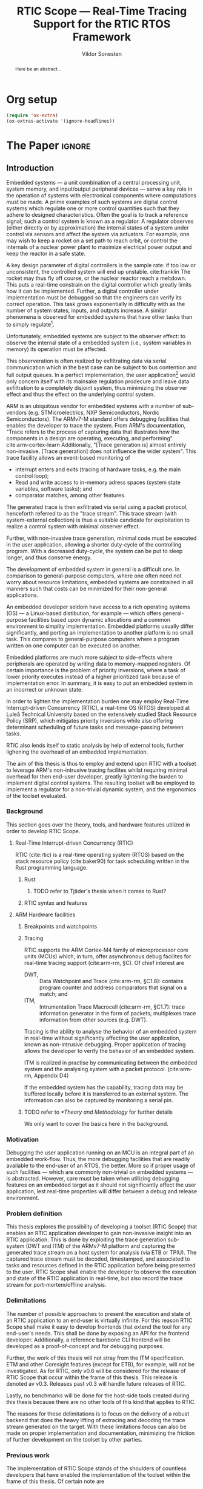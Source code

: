 # -*- eval: (visual-line-mode t) -*-
#+TITLE: RTIC Scope — Real-Time Tracing Support for the RTIC RTOS Framework
#+AUTHOR: Viktor Sonesten
#+EMAIL: vikson-6@student.ltu.se
#+LATEX_CLASS: article
#+LATEX_CLASS_OPTIONS: [twocolumn]
#+options: toc:nil
#+latex_header: \usepackage{libertine}
#+latex_header: \usepackage{inconsolata}
#+latex_header: \usepackage[citestyle=authoryear-icomp,bibstyle=authoryear, hyperref=true,maxcitenames=3,url=true,backend=biber,natbib=true]{biblatex}
#+latex_header: \addbibresource{ref.bib}
#+latex_header: \usepackage{microtype}

# TODO typeset TODOS for easier reviewing

* Org setup
  #+begin_src emacs-lisp :result output :session :exports both
    (require 'ox-extra)
    (ox-extras-activate '(ignore-headlines))
  #+end_src

* *The Paper*                                                        :ignore:

# Make this a single paragraph; use unambiguous terms; aim for 250 words; 3-5 keywords.
#+begin_abstract
Here be an abstract...
#+end_abstract

** Introduction
# What are embedded systems, regulators, and how do they relate?
Embedded systems --- a unit combination of a central processing unit, system memory, and input/output peripheral devices --- serve a key role in the operation of systems with electronical components where computations must be made.
A prime examples of such systems are digital control systems which regulate one or more control quantities such that they adhere to designed characteristics.
Often the goal is to track a reference signal; such a control system is known as a regulator.
A regulator observes (either directly or by approximation) the internal states of a system under control via sensors and affect the system via actuators.
For example, one may wish to keep a rocket on a set path to reach orbit, or control the internals of a nuclear power plant to maximize electrical power output and keep the reactor in a safe state.

# On the real-time restrictions of control systems; exponential complexity phenomena.
A key design parameter of digital controllers is the sample rate: if too low or unconsistent, the controlled system will end up unstable. cite:franklin
The rocket may thus fly off course, or the nuclear reactor reach a meltdown.
This puts a real-time constrain on the digital controller which greatly limits how it can be implemented.
Further, a digital controller under implementation must be debugged so that the engineers can verify its correct operation.
This task grows exponentially in difficulty with as the number of system states, inputs, and outputs increase.
A similar phenomena is observed for embedded systems that have other tasks than to simply regulate[fn:2].

# The observer effect; data exfiltration.
Unfortunately, embedded systems are subject to the observer effect: to observe the internal state of a embedded system (i.e., system variables in memory) its operation must be affected.
# A proper implementation would not block on a serial write.
This observeration is often realized by exfiltrating data via serial communication which in the best case can be subject to bus contention and full output queues.
In a perfect implementation, the user application[fn:1] would only concern itself with its mainsake regulation prodecure and leave data exfiltration to a completely disjoint system, thus minimizing the observer effect and thus the effect on the underlying control system.

# ARM, tracing subsystem and possible exploitation.
ARM is an ubiquitous vendor for embedded systems with a number of sub-vendors (e.g. STMicroelectrics, NXP Semiconductors, Nordic Semiconductors).
The ARMv7-M standard offers debugging facilities that enables the developer to trace the system.
From ARM's documentation, "Trace refers to the process of capturing data that illustrates how the components in a design are operating, executing, and performing". cite:arm-cortex-learn
Additionally, "[Trace generation is] almost entirely non-invasive. [Trace generation] does not influence the wider system".
This trace facility allows an event-based monitoring of
- interrupt enters and exits (tracing of hardware tasks, e.g. the main control loop);
- Read and write access to in-memory adress spaces (system state variables, software tasks); and
- comparator matches, among other features.
The generated trace is then exfiltrated via serial using a packet protocol, henceforth referred to as the "trace stream".
This trace stream (with system-external collection) is thus a suitable candidate for exploitation to realize a control system with minimal observer effect.

# Less work, more sleep.
Further, with non-invasive trace generation, minimal code must be executed in the user application, allowing a shorter duty-cycle of the controlling program.
With a decreased duty-cycle, the system can be put to sleep longer, and thus conserve energy.

# On real-time implementation restictions, embedded implementation difficulties in general. Enter RTIC.
# TODO generalize? Mention that RTOS helps, present SRP/RTIC in background?
The development of embedded system in general is a difficult one.
In comparison to general-purpose computers, where one often need not worry about resource limitations, embedded systems are constrained in all manners such that costs can be minimized for their non-general applications.
# No rich OS; no two embedded platforms are the same.
An embedded developer seldom have access to a rich operating systems (OS) --- a Linux-based distibution, for example --- which offers general-purpose facilities based upon dynamic allocations and a common environment to simplity implementation.
Embedded platforms usually differ significantly, and porting an implementation to another platform is no small task.
This compares to general-purpose computers where a program written on one computer can be executed on another.
# Side effects and priority inversions.
Embedded platforms are much more subject to side-effects where peripherals are operated by writing data to memory-mapped registers.
Of certain importance is the problem of priority inversions, where a task of lower priority executes instead of a higher prioritized task because of implementation error.
In summary, it is easy to put an embedded system in an incorrect or unknown state.
# Enter RTIC.
In order to lighten the implementation burden one may employ Real-Time Interrupt-driven Concurrency (RTIC), a real-time OS (RTOS) developed at Luleå Technical University based on the extensively studied Stack Resource Policy (SRP), which mitigates priority inversions while also offering determinant scheduling of future tasks and message-passing between tasks.
# TODO refer to rauk
RTIC also lends itself to static analysis by help of external tools, further lighening the overhead of an embedded implementation.

# Project aim
The aim of this thesis is thus to employ and extend upon RTIC with a toolset to leverage ARM's non-intrusive tracing facilites whilst requiring minimal overhead for then end-user developer, greatly lightening the burden to implement digital control systems.
The resulting toolset will be employed to implement a regulator for a non-trivial dynamic system, and the ergonomics of the toolset evaluated.

# TODO throw in some stats on how much ARM is used in industy?
# TODO "mission-critical systems are thus implemented in worst case scenario, doing more work than necessary, because it is easier to analyze"? Do we have a source on this?

 # The vendor ARM...
 # - ITM
 # - tracing (debugging) without affecting user application.
 # - nothing need to be done from the user applicaiton.
 # - watch adresses are impl. by monitoring user application from an otherwise disjoint system (what about clock?)
 # - software tasks require user application effect, but RTIC Scope aims for minimal
 # - hardware tasks are traced via interrupts, but no effect on user application.

*** Background
This section goes over the theory, tools, and hardware features utilized in order to develop RTIC Scope.

**** Real-Time Interrupt-driven Concurrency (RTIC)
 RTIC (cite:rtic) is a real-time operating system (RTOS) based on the stack resource policy (cite:baker90) for task scheduling written in the Rust programming language.

***** Rust
****** TODO refer to Tjäder's thesis when it comes to Rust?
***** RTIC syntax and features
**** ARM Hardware facilities
***** Breakpoints and watchpoints
***** Tracing
 RTIC supports the ARM Cortex-M4 family of microprocessor core units (MCUs) which, in turn, offer asynchronous debug facilites for real-time tracing support (cite:arm-rm, §C).
 Of chief interest are
 - DWT, :: Data Watchpoint and Trace (cite:arm-rm, §C1.8): contains program counter and address comparators that signal on a match; and
 - ITM, :: Intrumentation Trace Macrocell (cite:arm-rm, §C1.7): trace information generator in the form of packets; multiplexes trace information from other sources (e.g. DWT).

 # Ref. does not say that ITM is real-time.
 Tracing is the ability to analyse the behavior of an embedded system in real-time without significantly affecting the user application, known as non-intrusive debugging.
 Proper application of tracing allows the developer to verify the behavior of an embedded system.

 ITM is realized in practise by communicating between the embedded system and the analysing system with a packet protocol. (cite:arm-rm, Appendix D4)

 # This does not fit in the background
 If the embedded system has the capability, tracing data may be buffered locally before it is transferred to an external system.
 The information can also be captured by monitoring a serial pin.
***** TODO refer to [[*Theory and Methodology]] for further details
      We only want to cover the basics here in the background.

*** Motivation
 Debugging the user application running on an MCU is an integral part of an embedded work-flow.
 Thus, the more debugging facilities that are readily available to the end-user of an RTOS, the better.
 More so if proper usage of such facilities --- which are commonly non-trivial on embedded systems --- is abstracted.
 However, care must be taken when utilizing debugging features on an embedded target as it should not significantly affect the user application, lest real-time properties will differ between a debug and release environment.

 # TODO Talk about RTIC and its increasing usage
 # TODO We want to make it very simple for the end user to trace an application, lookup "batteries included" definition.

*** Problem definition
This thesis explores the possibility of developing a toolset (RTIC Scope) that enables an RTIC application developer to gain non-invasive insight into an RTIC application.
This is done by exploiting the trace generation sub-system (DWT and ITM) of the ARMv7-M platform and capturing the generated trace stream on a host system for analysis (via ETB or TPIU).
The captured trace stream must be decoded, timestamped, and associated to tasks and resources defined in the RTIC application before being presented to the user.
RTIC Scope shall enable the developer to observe the execution and state of the RTIC application in real-time, but also record the trace stream for port-mortem/offline analysis.

*** Delimitations
The number of possible approaches to present the execution and state of an RTIC application to an end-user is virtually infinite.
For this reason RTIC Scope shall make it easy to develop frontends that extend the tool for any end-user's needs.
This shall be done by exposing an API for the frontend developer.
Additionally, a reference barebone CLI frontend will be developed as a proof-of-concept and for debugging purposes.

# TODO detail on Coresight/ETM
Further, the work of this thesis will not stray from the ITM specification. ETM and other Coresight features (except for ETB), for example, will not be investigated.
As for RTIC, only v0.6 will be considered for the release of RTIC Scope that occur within the frame of this thesis.
This release is denoted av v0.3.
Releases past v0.3 will handle future releases of RTIC.

Lastly, no benchmarks will be done for the host-side tools created during this thesis because there are no other tools of this kind that applies to RTIC.

The reasons for these delimitations is to focus on the delivery of a robust backend that does the heavy lifting of extracing and decoding the trace stream generated on the target.
With these limitations focus can also be made on proper implementation and documentation, minimizing the friction of further development on the toolset by other parties.

*** Previous work
The implementation of RTIC Scope stands of the shoulders of countless developers that have enabled the implementation of the toolset within the frame of this thesis.
Of certain note are
- ~cortex-m~ :: that enable low-level access to Cortex-M processors;
- ~probe-rs~ :: an extensible embedded debugging toolkit;
- ~rtic-syntax~ :: RTIC meta language parser library; and
- ~itm~ (version 0.3) and ~itm-tools~ :: library and tools for analyzing ITM traces.

For a full list of dependant crates used by RTIC Scope, execute
#+begin_src shell
  $ cargo install cargo-tree
  $ git clone https://github.com/rtic-scope/cargo-rtic-scope.git && cd cargo-rtic-scope
  $ cargo tree
#+end_src

*** Contributions
The realization of such a toolset is a collection of crates that constitute the RTIC Scope project:
- ~cargo-rtic-scope~ :: a cargo subcommand that acts as host-side daemon: it
  - records raw trace data;
  - associates it to timestamped RTIC tasks, relative to target boot;
  - serializes this resolved trace to a file on disk and to any frontends; and
  - echoes any messages a frontend writes to =stderr=.
- ~rtic-scope-frontend-dummy~ :: a reference frontend implementation that simply prints timestamped RTIC tasks to =stderr=.
- ~rtic-scope-api~ :: the API implemented by ~cargo-rtic-scope~ an any frontend.
- ~cortex-m-rtic-trace~ :: an auxilliary target-side crate that properly configures the ITM/DWT/TPIU units.

Internally, ~cargo-rtic-scope~ relies on the ~itm~ crate --- also developed as part of this thesis --- to decode the ITM packet protocol generated by the target to manageable Rust structures.
Because of its more general nature and detachment from RTIC Scope it is not part of the project itself.

Aside from these novel crates, the following patches hav been submitted upstream in order to add functionality to upstream crates (listed in no particular order):
# TODO use latex escape for proper italics when / is must be italics also
- probe-rs/probe-rs ::
  - /Reintroduce ~CargoOptions~ in ~mod common_options~/: https://github.com/probe-rs/probe-rs/pull/760;
  - /arm: enable exception trace on ~setup_swv~/: https://github.com/probe-rs/probe-rs/pull/758;
  - /cargo: bump bitvec/: https://github.com/probe-rs/probe-rs/pull/757;
  - /arm=/=itm: doc fields, enable global timestamps/: https://github.com/probe-rs/probe-rs/pull/728;
  - /Add generic probe=/=session logic from cargo-flash/: https://github.com/probe-rs/probe-rs/pull/723;
  - /deprecate internal ITM=/=DWT packet decoder in favour of itm-decode/: https://github.com/probe-rs/probe-rs/pull/564;
- rust-embedded/cortex-m ::
  - /scb: derive serde, Hash, PartialOrd for VectActive behind gates/: https://github.com/rust-embedded/cortex-m/pull/363;
  - /Implement various interfaces for trace configuration/: https://github.com/rust-embedded/cortex-m/pull/342;
- rust-embedded/itm ::
  - /replace crate with itm-decode/: https://github.com/rust-embedded/itm/pull/41;
- rtic-rs/rtic-syntax ::
  - /improve error string if parse_binds is not set/: https://github.com/rtic-rs/rtic-syntax/pull/47.
- rtic-rs/cortex-m-rtic ::
  - /book=/=migration=/=v5: update init signature, fix example syntax/: https://github.com/rtic-rs/cortex-m-rtic/pull/480;
  - /book: detail import resolving for 0.6 migration/: https://github.com/rtic-rs/cortex-m-rtic/pull/479;
  - /book: update outdated required init signature/: https://github.com/rtic-rs/cortex-m-rtic/pull/478.

*** TODO Related work
  - orbuculum :: https://github.com/orbcode/orbuculum. Probably akin to the daemon we want to create.
  - Percepio Tracealyzer :: See https://percepio.com/tracealyzer/.

  # (Probably) refer to other (proprietary) implementations

*** TODO Outline
 This paper is structured as follows
 - [[Introduction]] :: provides an introduction to Rust, RTIC, ARM hardware peripherals of interest, and the RTIC Scope project.
 - [[Previous work]] :: presents work previously done in the same domain, which this thesis and RTIC Scope builds upon.
 - [[Related work]] :: presents some tools similar to the features of RTIC Scope.
 - [[Theory]] :: covers the exploited ARM peripherals in detail, and what information is required to associate trace data to RTIC tasks.
 - [[Implementation]] ::
 - [[Results]] ::
 - [[Discussion]] ::
 - [[Conclusions]] ::
 - [[Future work]] ::
 - Appendices ::
** TODO Method
This section summarizes the protocols, hardware peripherals, and software tools utilized in RTIC Scope.
For sake of brevity, this section is not exhaustive.
For more information on each component, refer to the respective documentation.

 # Sections [[*Instrumentation Trace Macrocell (ITM)]]--[[*Trace Port Interface Unit (TPIU)]] detail the peripherals used to generate the packet stream intercepted by RTIC Scope.
 # Section [[*RTIC]] detail the RTOS which the target application is expected to be written in, and how its metadata is extracted for use in RTIC Scope.

*** RTIC
**** Hardware tasks
  Hardware tasks are regular Rust functions that are bound to a hardware interrupt.
  When this interrupt is made pending in hardware, the task function executes.
  An example hardware task is declared via
  #+name: rtic-hw-task-example
  #+begin_src rust
    #[app]
    mod app {
        #[task(bound = EXTI0)]
        fn foo(_ctx: foo::Context) {
            // ...
        }
    }
  #+end_src
  With this declaration, =foo= will be executed when ~EXTI0~ is made pending in hardware.
  After =foo= returns, the interrupt has been handled and ~EXTI0~ is no longer pending.

**** Tracing hardware tasks
  Hardware tasks are exclusively bound to singular hardware interrupts.
  Because of this, whenever an interrupt handler executes (and thus the bound hardware task), an =ExceptionTrace { exception, function }= packet is emitted, where =exception= is the exception number as an integer and =function= is the action context of the exception: an exception is either entered, exited, or returned.

**** Resolving hardware task names
  =exception= is a number from (cite:arm-rm; Table B1-4), the external interrupt subset of which is modelled by =PAC::Interrupt=.
  This =Interrupt= enum is used by RTIC.
  To associate an =ExceptionTrace= to an RTIC task one must find
  - which hardware interrupt a task is bound to; and
  - what interrupt number this hardware interrupt is associated with.

  For the first issue, as seen in [[rtic-hw-task-example]], the bound hardware interrupt is declared in the source code.
  Associating task name to hardware interrupt can thus be done by parsing the source code.
  This can be done via ~rtic-syntax~ [fn:rtic-syntax].

  Finding the hardware interrupt from the interrupt number is a more involved process, even though the information needed is readily available in =PAC::Interrupt=.
  Because Rust does not support reflection it is not possible to inspect different =PAC= types in a single executable.
  The only approach available for resolving is some =Ident -> u8= function.
  There are multiple approaches for how such a function can be implemented.
  They are below enumerated and considered:
  - Parsing the source code of the different =PAC::Interrupt= structures: such a structure can be declared via
    #+begin_src rust
      #[repr(u8)]
      enum Interrupt {
          EXTI0 = 6,
          EXTI1 = 7,
          // ...
      }
    #+end_src
    It is then possible to download the crate source and parse this structure similar to the RTIC application.
    Fortunately, as this crate is generated by ~svd2rust~ and it is in the interests of its developers to generate as simple code as possible, the right-hand side of the =Interrupt= variants are always integer literals.
    These can trivially be converted to the wanted =u8= type.
    The problem thus minimizes to finding the =enum Interrupt= structure in he crate.
    The one "clue" given us to this end is the PAC in the =device= argument in the =rtic::app= macro.
    For example, if an RTIC application is declared with =#[app(divice = stm32f4::stm32f401)]=, it is likely that the =enum Interrupt= structure can be found in some ~/stm32f4/stm32f401/mod.rs~ source file.
    Alternativly, it may also be inlined in a single source file, say ~lib.rs~:
    #+begin_src rust
      mod stm32 {
          mod stm32f401 {
              #[repr(u8)]
              enum Interrupt {
                  // ...
              }
          }
      }
    #+end_src
    The host application could support a range of PAC structures to ultimately find the =Interrupt= structure.
  - Dynamically build, load, and call an adhoc cdylib crate that exposes =[Ident -> u8]= functions: All =PAC::Interrupt= structures implement the =bare_metal::Nr= trait.
    As the name implies, it allow us to call, for example =PAC::Interrupt::EXTI0.nr()= to get the interrupt number of =EXTI0=.
    This trait can be exploited.
    For the set of bounds that is parsed from an RTIC application:
    1. Parse the value of the =rtic::app= macro =device= argument into a =first::second= structure, where =second= is optional.
       For example, if an application is declared via =#[app(device = stm32f4::stm32f401)]=, =stm32f4= is mapped to =first=; =stm32f401= to =second=.

       It is here assumed that =first= is the crate that contains the =enum Interrupt= structure;
       =second= is the required crate feature if specified; and that the =enum Interrupt= is available under =first::second::Interrupt=.
    2. Create a cdylib[fn:cdylib] crate in a temporary directory that depends on =first= with the feature =second= (if specified).
    3. For each bind, generate a function that maps the bind to its interrupt numbers. For example, if the bind is =EXTI0=, generate
       #+begin_src rust
         #[no_mangle]
         pub extern fn EXTI0() -> u8 {
             first::second::Interrupt::EXTI0.nr()
         }
       #+end_src
    4. Build the crate using ~cargo~. [fn:cargo]
    5. Dynamically load the generated shared object file.
    6. For each bind, find the associated =extern fn() -> u8= symbol from the bind name, and call the function.
    7. Collect the bind names and associated interrupt numbers into a =<Ident, u8>= map.

  With the above approaches, we would have a mapping from RTIC task names to their bound hardware interrupt, and a mapping from hardware interrupt name to the interrupt number.
  Consequently, we would have a mapping from interrupt number to RTIC task name.
  Thus, an =ExceptionTrace= can then readibly be associated with a RTIC hardware task.
  These proposed procedures must be repeated once per application and PAC crate used.
  Of course, caching can be utilized to minimize the number of repeated steps.

  While both approaches can be used for the implementation of a =Ident -> u8= function, and both depend on the underlying PAC, they depend on different PAC structure: the source parsing approach depends on the lexical structure of the PAC's source code; and the cdylib approach on the parsed structure of the crate (that is, instead of parsing the source code ourselves, we leave that task to Rust itself).
  Additionally, multiple different lexical structures can map to the same parsed structure; if ~svd2rust~ decides on a lexical change, the host application would have to be changed also.
  It is then understood that the cdylib approach presents the smallest problem when implementing our wanted =Ident -> u8=, and is thus chosen as the best approach.

**** Software tasks
  Software tasks are also regular Rust functions that are bound to hardware interrupts, but the bound hardware interrupt is not exclusively associated to the task in question: a single hardware interrupt can be associated with multiple software tasks.
  For this reason, the used hardware interrupt is considered a "dispatcher".

  An example software task is declared via
  #+begin_src rust
    #[app(dispatchers = [EXTI0])]
    mod app {
        #[task]
        fn bar(_ctx: bar::Context) {
            // ...
        }
    }
  #+end_src

  In difference to hardware tasks, software tasks can be scheduled by software.

**** Tracing software tasks
  Because the implementation of software tasks utilizes hardware interrupts, software tasks can be traced in the same manner as hardware tasks if it is ensured that every dispatcher only manages a single software task.
  However, in practise a dispatcher commonly manager multiple software tasks.
  An emitted =ExceptionTrace= thus tells us when a dispatcher starts, but not which software task it dispatches.

**** Resolving software task names
  The =ExceptionTrace= does not give us all the information we need.
  Instead, a [[#DWT]] unit can be employed to emit =DataTraceValue= packets on software task enter and exit.
  Via this approach, each software task is given a unique ID and code is injected (either by the =rtic::app= macro or by the end-user themselves) to write this unique ID at the start and end of the software task.
  The emitted =DataTraceValue= packets are then analysed by the host application, which maintains a state of which software task is currenly running.[fn:dwt-running-bit]
  The RTIC application source is then parsed to associate =DataTraceValue= payloads back to their software tasks.

  In comparison to hardware tasks, which are practically traced for free, software tasks can be traced at the cost of a few register writes and a dedicated DWT unit.

*** Hardware peripherals
# DWT -> ITM -> TPIU.
RTIC Scope utilizes the /Data WatchPoint and Trace/ (DWT), /Intrumentation Trace Macrocell/ (ITM), and the /Trace Port Interface Unit/ (TPIU) peripherals for on-target trace generation and trace extraction.
The DWT and ITM peripherals are sources of ITM packets which are forwarded to the TPIU for device exfiltration.
These peripherals are summarized below.

**** Data Watchpoint and Trace (DWT)
# Summarize DWT functionality exploited in RTIC Scope
The DWT peripheral provides the core of the utilized hardware tracing functionality by generating trace packets when (for example)
- a configured range of data is read or written (known as data tracing) by help of 15 hardware comparators at maximum; and
- whenever the processor enters an exception handler and returns from it (known as exception tracing).
Thus, tracing of hardware-bound RTIC tasks is enabled by intercepting exception trace packets, and software tasks are traced by writing a unique task identifier to a monitored address and intercepting the data trace packets.

# DWT comparators /can/ trace RTIC resources, but its complex
RTIC resources can theoretically also be traced by help of DWT comparators, but such as approach would be relatively complex.
A data trace value packet contains up to one word (32 bits) of information.
If the RTIC resources fits within a word only a single packet must be intercepted.
However, a more common praxis is the usage of non-primitive resources which have differing sizes between an debug and optimized build of the target application.
The more common case is then the need to intercept multiple data trace value packets from which the resources must be reconstructed.
The need to emit more packets increases the possibility of DWT buffer overflows events, during which the packet is dropped and an overflow packet is generated instead.
Of note is that the overflow packet does not contain any information on what caused the overflow.
Assuming that all packets can be send and intercepted without buffer overflows, the issue of reconstucting the most-likely non-primitive data structures remain.
This requires DWARF information and is a project on its own.

All the packets generated by the DWT unit are sent to the ITM unit and then forwarded to the TPIU.

For more information on the DWT unit, refer to [[pdf:~/exjobb/docs/DDI0403E_d_armv7m_arm.pdf::719++1.07][DDI0403E_d_armv7m_arm.pdf: Page 719]].

# XXX the DWT output buffer status cannot be queried

# TODO DWT packets are known as hardware event packets

**** Instrumentation Trace Macrocell (ITM)
# Summarize ITM functionality
The ITM unit is of an auxilliary nature; it has three functions:
- the multiplexing of hardware event packets from the DWT unit with its own instrumentation packets which are then forwarded to the TPIU;
- control and generation of timestamp packets; and
- a memory-mapped register interface that allows logging of arbitrary data via a maximum of 256 stimulus registers.

# Summarize timestamp packets
Timestamp packets are appended to a set of non-timestamp packets that occur at a common timestamp and come in two forms: global and local.
# TODO when exactly is the time counting started?
Global timestamps are absolute and starts counting at the boot of the target device.
Local timestamps are relative to the last local timestamp and resets its count when a new one is generated.
An up-to-date absolute timestamp can be calculated by applying all local timestamp values upon the last global timestamp.
For example, if a global timestamp with the value $10$ is emitted after which two local timestamps with the respective values of $3$ and $4$ are emitted, an up-to-date absolute timestamp is calculated via $10 + 3 + 4 = 17$.
Local timestamps also contain information on the relationship between the local timestamp generation and the corresponding trace packets. The timestamp can be
- synchronous to the generated packets: the timestamp is the counter value when the non-timestamp packets were generated;
- delayed relative to the packets: the timestamp is the counter value when the timestamp packet was generated (the local timestamp value corresponding to the non-timestamp packet generation event is thus unknown, but must be between the previous and current local timestamp value);
- delayed relative to the associated event: synchronous to the generated packets, but the packets themselves were delayed because of other trace output packets; or
- delayed relative to the packets and associated event: a combination of the last two conditions.

# TODO explain what clock drives the global timestamp clock (P710)
# TODO document sync packets (P712)
# TODO document arbitration between packets from different sources (P713)

# TODO Instrumentation packets and RTIC resource tracing
# 32b per stim register, each has a FIFOREADY bit, each instrumentation packet contains at max 4B = 32b
# port number, 0-31

# XXX ITM stims has its own output buffer not related to the DWT output buffer, the status of the ITM output buffer can be queried via FIFOREADY in ITM_STIMx

# TODO add an example figure how a collection of back-to-back trace packets may look like. Timestamp is last in the chain

For more information on the ITM unit, refer to [[pdf:~/exjobb/docs/DDI0403E_d_armv7m_arm.pdf::709++1.07][DDI0403E_d_armv7m_arm.pdf: Page 709]]. For more information on global and local timestamps, refer to P710.

**** Trace Port Interface Unit (TPIU)
# Summarize TPIU functionality
The TPIU provides external visibility of the trace packet stream by serializing...

by serializing these over a set of exposed hardware pins or via the MCU programmer unit (depending on target platform).
Depending on the platform, these can be GPIO pins which can be configured in parallel mode by use of multiple pins or a singular GPIO pin for an asynchronous port.

# Embedded Trace Buffer (ETB), SWO, or parallel trace port

For more information on the TPIU, refer to [[pdf:~/exjobb/docs/DDI0403E_d_armv7m_arm.pdf::750++1.07][DDI0403E_d_armv7m_arm.pdf: Page 750]].

# TODO recreate Fig. C1-1 from [[pdf:~/exjobb/thesis/docs/DDI0403E_d_armv7m_arm.pdf::713++0.00][DDI0403E_d_armv7m_arm.pdf: Page 713]] without ETM component.

# XXX The combination of the DWT and ITM packet stream and an asynchronous Serial Wire Output (SWO) is called a Serial Wire Viewer (SWV)

*** Decoding the ITM packet stream
Before the trace stream can be processed, the serialized stream must be decoded into workable Rust structures.
This is done via /itm-decode/ which
1. pattern matches the packet header;
2. checks if the payload is of the expected size; and
3. constructs the relevant structure.
If the packet cannot be decoded, an error structure is instead constructed, detailing why the packet is incorrect.
An erroneous packet can be received if the connection between embedded target and host system is not configured properly (e.g. baud-rate mismatch), or if the target itself does not adhere to the ITM packet protocol specification.

Additionally, itm-decode generates an absolute ISO timestamp from the relative timestamps in the protocol from a starting point and groups the relevant packets to this timestamp.

# TODO include a figure of the control flow
# TODO include reference to the library.

** TODO Implementation
# go over frontends and backends, sources and sinks
RTIC Scope is constructed in a single-input, multiple-output manner:
trace data will be read from a single /source/, and forwarded one or more /sinks/ when information has been recovered.
RTIC Scope will continue to run as long as the source can be read from, and there is at least one sink available.

# detail how information is recovered, translation maps

** TODO Results
*** Using RTIC Scope
From an end-user perspective RTIC Scope offers a "batteries-included" toolset that enables great insight into a target RTIC applications,
provided that a small set of limitations are adhered to and specific metadata is added to the application crate in question.
To install RTIC Scope, an end-user executes
#+begin_src shell
  $ cargo install cargo-rtic-scope
  $ cargo install rtic-scope-frontend-dummy
#+end_src
and adds the following metadata to their RTIC application's ~Cargo.toml~:
#+begin_src toml
  [package.metadata.rtic-scope]
  # necessary information for RTIC metadata recovery
  pac_name = "stm32f4"
  pac_features = ["stm32f401"]
  pac_version = "0.13"
  interrupt_path = "stm32f4::stm32f401::Interrupt"

  # ITM/DWT/TPIU parameters
  tpiu_freq = 16000000
  tpiu_baud = 115200
  dwt_enter_id = 1
  dwt_exit_id = 2
  lts_prescaler = 1

  # Whether it is expected that the target generates packets that do not adhere to the ITM standard.
  # For debugging purposes.
  expect_malformed = true
#+end_src

# TODO document cortex-m-rtic-trace usage

*** Tracing overhead with RTIC Scope
[[https://developer.arm.com/documentation/102119/0200/Can-trace-capture-affect-a-system-][ARM's /Understanding Trace/, $7]], states that:
#+begin_quote
Except for the power that is consumed by the system trace components,
trace is almost entirely non-invasive. This means that performing trace
generation and collection does not influence the wider system.
#+end_quote

The target-side code of RTIC Scope itself has a negligible performance impact during execution:
- the ITM/DWT/TPIU units need only be configured once in =#[init]= or during some other preparatory stage; and
- when software tasks are traced, a =u8= variable write must be done when entering and exiting the task.

The performance of the host-side ~cargo-rtic-scope~ and ~rtic-scope-frontend-dummy~ have not been measured.

# TODO DWT unit consumption

** TODO Discussion
*** Tracing overhead
*** TODO Conclusions
*** TODO Future work

  \printbibliography
  \appendices

** TODO Application to a non-linear control system
 # The results of the R7014E-alike course

* Footnotes

[fn:2] Additional tasks could for example include: handling firmware updates over the air. # TODO more examples?
[fn:1] The program that executes on the embedded system when initialization has concluded. In some contexts also referred to as the "main loop".

[fn:cargo-cdylibs] See
https://docs.rs/cargo/0.52.0/cargo/core/compiler/struct.Compilation.html#structfield.cdylibs.

[fn:cdylib] A cdylib crate is a crate that specifies =crate_type = ["cdylib"]=.
Upon building the crate a dynamic library (a shared object file) that targets the stable C ABI is generated.
Additionally, it is trivial to find the file location of cdylibs with cargo[fn:cargo-cdylibs].
This is not the case with dylibs that instead target the unstable Rust ABI.
The only way to generate a shared object file is by building a dylib or a cdylib.

[fn:dwt-running-bit] Alternatively, one bit in the =DataTraceValue= payload can denote whether a task was entered or exited.

[fn:cargo] See https://crates.io/crates/cargo.

[fn:rtic-syntax] See https://crates.io/crates/rtic-syntax.

[fn:decoder] Based upon the existing works of ~itm-tools~[fn:itm-tools].

[fn:memory-lanes] https://github.com/rtic-rs/rfcs/issues/31 discusses the RTIC-abstraction of RTT and similar peripherals to "memory lanes".

[fn:itm-tools] See https://github.com/japaric/itm-tools.

[fn:cli] Command-line interface.
